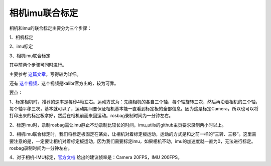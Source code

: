 相机imu联合标定
==================================

相机和imu的联合标定主要分为三个步骤：

1、相机标定

2、imu标定

3、相机imu联合标定

其中前两个步骤可同时进行。

主要参考 `这篇文章 <https://immortalqx.github.io/2021/07/04/kalibr-for-camera-imu-calibration/>`_，写得较为详细。

还有
`这个视频 <https://www.youtube.com/watch?v=puNXsnrYWTY&t=192s>`_，这个视频是kalibr官方出的，较为可靠。

要点：

1、标定相机时，推荐的速率是每秒4帧左右。运动方式为：先绕相机的各自三个轴，每个轴旋转三次，然后再沿着相机的三个轴，每个轴平移三次，基本就可以了，运动期间要保证相机基本能一直看到标定板的全部信息。因为这是标定Camera，所以也可以将打印出来的标定板拿好，然后在相机前面来回运动。rosbag录制时间为一分钟左右。

2、标定imu时，录制rosbag需让imu静止不动录制比较长的时间，imu_utils的github主页要求录制两小时以上。

3、相机imu联合标定时，我们将标定板固定在某处，让相机对着标定板运动，运动的方式是和之前一样的“三转、三移”。这里需要注意的是，一定要让相机对着标定板运动，因为我们需要标定imu，如果相机不动，imu的加速度就一直为0，无法进行标定。rosbag录制时间为一分钟左右。

4、对于相机-IMU标定，`官方文档 <https://github.com/ethz-asl/kalibr/wiki/Multi-IMU-and-IMU-intrinsic-calibration>`_ 给出的建议帧率是：Camera 20FPS，IMU 200FPS。

